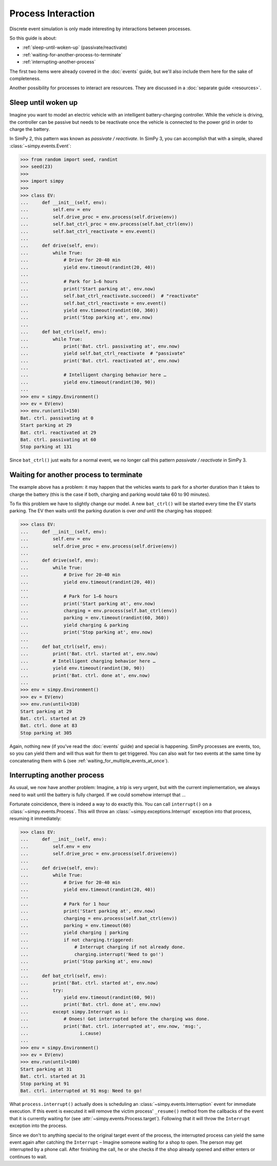 ===================
Process Interaction
===================

Discrete event simulation is only made interesting by interactions between
processes.

So this guide is about:

* :ref:`sleep-until-woken-up` (passivate/reactivate)
* :ref:`waiting-for-another-process-to-terminate`
* :ref:`interrupting-another-process`

The first two items were already covered in the :doc:`events` guide, but we'll
also include them here for the sake of completeness.

Another possibility for processes to interact are resources. They are discussed
in a :doc:`separate guide <resources>`.


.. _sleep-until-woken-up:

Sleep until woken up
====================

Imagine you want to model an electric vehicle with an intelligent
battery-charging controller. While the vehicle is driving, the controller can
be passive but needs to be reactivate once the vehicle is connected to the
power grid in order to charge the battery.

In SimPy 2, this pattern was known as *passivate / reactivate*. In SimPy 3,
you can accomplish that with a simple, shared :class:`~simpy.events.Event`:

.. code-block:: python

   >>> from random import seed, randint
   >>> seed(23)
   >>>
   >>> import simpy
   >>>
   >>> class EV:
   ...     def __init__(self, env):
   ...         self.env = env
   ...         self.drive_proc = env.process(self.drive(env))
   ...         self.bat_ctrl_proc = env.process(self.bat_ctrl(env))
   ...         self.bat_ctrl_reactivate = env.event()
   ...
   ...     def drive(self, env):
   ...         while True:
   ...             # Drive for 20-40 min
   ...             yield env.timeout(randint(20, 40))
   ...
   ...             # Park for 1–6 hours
   ...             print('Start parking at', env.now)
   ...             self.bat_ctrl_reactivate.succeed()  # "reactivate"
   ...             self.bat_ctrl_reactivate = env.event()
   ...             yield env.timeout(randint(60, 360))
   ...             print('Stop parking at', env.now)
   ...
   ...     def bat_ctrl(self, env):
   ...         while True:
   ...             print('Bat. ctrl. passivating at', env.now)
   ...             yield self.bat_ctrl_reactivate  # "passivate"
   ...             print('Bat. ctrl. reactivated at', env.now)
   ...
   ...             # Intelligent charging behavior here …
   ...             yield env.timeout(randint(30, 90))
   ...
   >>> env = simpy.Environment()
   >>> ev = EV(env)
   >>> env.run(until=150)
   Bat. ctrl. passivating at 0
   Start parking at 29
   Bat. ctrl. reactivated at 29
   Bat. ctrl. passivating at 60
   Stop parking at 131

Since ``bat_ctrl()`` just waits for a normal event, we no longer call this
pattern *passivate / reactivate* in SimPy 3.


.. _waiting-for-another-process-to-terminate:

Waiting for another process to terminate
========================================

The example above has a problem: it may happen that the vehicles wants to park
for a shorter duration than it takes to charge the battery (this is the case if
both, charging and parking would take 60 to 90 minutes).

To fix this problem we have to slightly change our model. A new ``bat_ctrl()``
will be started every time the EV starts parking. The EV then waits until the
parking duration is over *and* until the charging has stopped:

.. code-block:: python

   >>> class EV:
   ...     def __init__(self, env):
   ...         self.env = env
   ...         self.drive_proc = env.process(self.drive(env))
   ...
   ...     def drive(self, env):
   ...         while True:
   ...             # Drive for 20-40 min
   ...             yield env.timeout(randint(20, 40))
   ...
   ...             # Park for 1–6 hours
   ...             print('Start parking at', env.now)
   ...             charging = env.process(self.bat_ctrl(env))
   ...             parking = env.timeout(randint(60, 360))
   ...             yield charging & parking
   ...             print('Stop parking at', env.now)
   ...
   ...     def bat_ctrl(self, env):
   ...         print('Bat. ctrl. started at', env.now)
   ...         # Intelligent charging behavior here …
   ...         yield env.timeout(randint(30, 90))
   ...         print('Bat. ctrl. done at', env.now)
   ...
   >>> env = simpy.Environment()
   >>> ev = EV(env)
   >>> env.run(until=310)
   Start parking at 29
   Bat. ctrl. started at 29
   Bat. ctrl. done at 83
   Stop parking at 305

Again, nothing new (if you've read the :doc:`events` guide) and special is
happening. SimPy processes are events, too, so you can yield them and will thus
wait for them to get triggered. You can also wait for two events at the same
time by concatenating them with ``&`` (see
:ref:`waiting_for_multiple_events_at_once`).


.. _interrupting-another-process:

Interrupting another process
============================

As usual, we now have another problem: Imagine, a trip is very urgent, but with
the current implementation, we always need to wait until the battery is fully
charged. If we could somehow interrupt that ...

Fortunate coincidence, there is indeed a way to do exactly this. You can call
``interrupt()`` on a :class:`~simpy.events.Process`. This will throw an
:class:`~simpy.exceptions.Interrupt` exception into that process, resuming it
immediately:

.. code-block:: python

   >>> class EV:
   ...     def __init__(self, env):
   ...         self.env = env
   ...         self.drive_proc = env.process(self.drive(env))
   ...
   ...     def drive(self, env):
   ...         while True:
   ...             # Drive for 20-40 min
   ...             yield env.timeout(randint(20, 40))
   ...
   ...             # Park for 1 hour
   ...             print('Start parking at', env.now)
   ...             charging = env.process(self.bat_ctrl(env))
   ...             parking = env.timeout(60)
   ...             yield charging | parking
   ...             if not charging.triggered:
   ...                 # Interrupt charging if not already done.
   ...                 charging.interrupt('Need to go!')
   ...             print('Stop parking at', env.now)
   ...
   ...     def bat_ctrl(self, env):
   ...         print('Bat. ctrl. started at', env.now)
   ...         try:
   ...             yield env.timeout(randint(60, 90))
   ...             print('Bat. ctrl. done at', env.now)
   ...         except simpy.Interrupt as i:
   ...             # Onoes! Got interrupted before the charging was done.
   ...             print('Bat. ctrl. interrupted at', env.now, 'msg:',
   ...                   i.cause)
   ...
   >>> env = simpy.Environment()
   >>> ev = EV(env)
   >>> env.run(until=100)
   Start parking at 31
   Bat. ctrl. started at 31
   Stop parking at 91
   Bat. ctrl. interrupted at 91 msg: Need to go!

What ``process.interrupt()`` actually does is scheduling an
:class:`~simpy.events.Interruption` event for immediate execution. If this
event is executed it will remove the victim process' ``_resume()`` method from
the callbacks of the event that it is currently waiting for (see
:attr:`~simpy.events.Process.target`). Following that it will throw the
``Interrupt`` exception into the process.

Since we don't to anything special to the original target event of the process,
the interrupted process can yield the same event again after catching the
``Interrupt`` – Imagine someone waiting for a shop to open. The person may get
interrupted by a phone call.  After finishing the call, he or she checks if the
shop already opened and either enters or continues to wait.
